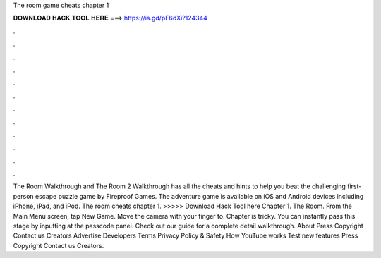 The room game cheats chapter 1

𝐃𝐎𝐖𝐍𝐋𝐎𝐀𝐃 𝐇𝐀𝐂𝐊 𝐓𝐎𝐎𝐋 𝐇𝐄𝐑𝐄 ===> https://is.gd/pF6dXi?124344

.

.

.

.

.

.

.

.

.

.

.

.

The Room Walkthrough and The Room 2 Walkthrough has all the cheats and hints to help you beat the challenging first-person escape puzzle game by Fireproof Games. The adventure game is available on iOS and Android devices including iPhone, iPad, and iPod. The room cheats chapter 1. >>>>> Download Hack Tool here Chapter 1. The Room. From the Main Menu screen, tap New Game. Move the camera with your finger to. Chapter is tricky. You can instantly pass this stage by inputting at the passcode panel. Check out our guide for a complete detail walkthrough. About Press Copyright Contact us Creators Advertise Developers Terms Privacy Policy & Safety How YouTube works Test new features Press Copyright Contact us Creators.